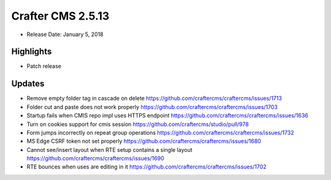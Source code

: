 ------------------
Crafter CMS 2.5.13
------------------

* Release Date: January 5, 2018

^^^^^^^^^^
Highlights
^^^^^^^^^^

* Patch release

^^^^^^^
Updates
^^^^^^^

* Remove empty folder tag in cascade on delete https://github.com/craftercms/craftercms/issues/1713
* Folder cut and paste does not work properly https://github.com/craftercms/craftercms/issues/1703
* Startup fails when CMIS repo impl uses HTTPS endpoint https://github.com/craftercms/craftercms/issues/1636
* Turn on cookies support for cmis session https://github.com/craftercms/studio/pull/978
* Form jumps incorrectly on repeat group operations https://github.com/craftercms/craftercms/issues/1732
* MS Edge CSRF token not set properly https://github.com/craftercms/craftercms/issues/1680
* Cannot see/insert layout when RTE setup contains a single layout https://github.com/craftercms/craftercms/issues/1690
* RTE bounces when uses are editing in it https://github.com/craftercms/craftercms/issues/1702

